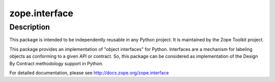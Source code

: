 zope.interface
==============

Description
-----------

This package is intended to be independently reusable in any Python
project. It is maintained by the Zope Toolkit project.

This package provides an implementation of "object interfaces" for
Python. Interfaces are a mechanism for labeling objects as conforming to
a given API or contract. So, this package can be considered as
implementation of the Design By Contract methodology support in Python.

For detailed documentation, please see
http://docs.zope.org/zope.interface
